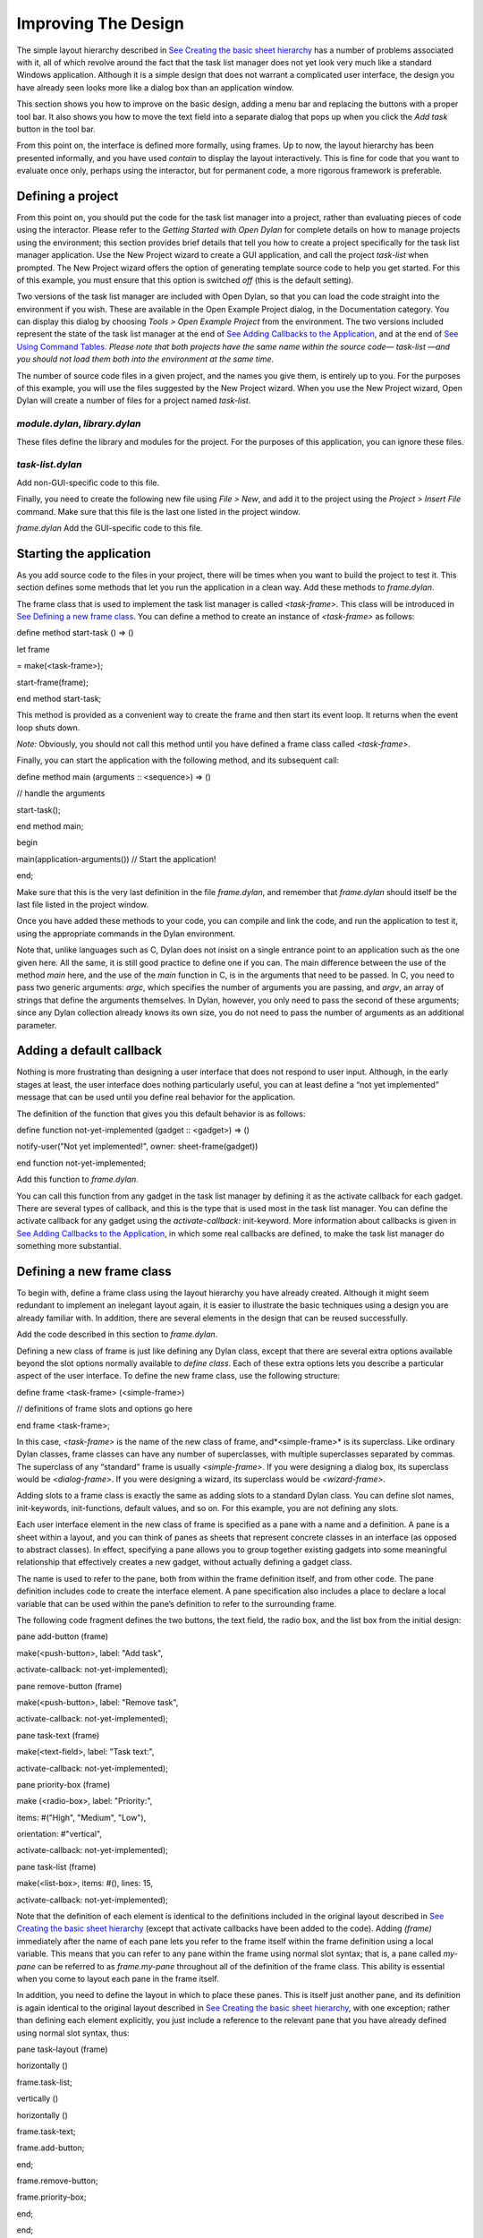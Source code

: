 ********************
Improving The Design
********************

The simple layout hierarchy described in `See Creating the basic sheet
hierarchy <design.htm#23252>`_ has a number of problems associated with
it, all of which revolve around the fact that the task list manager does
not yet look very much like a standard Windows application. Although it
is a simple design that does not warrant a complicated user interface,
the design you have already seen looks more like a dialog box than an
application window.

This section shows you how to improve on the basic design, adding a menu
bar and replacing the buttons with a proper tool bar. It also shows you
how to move the text field into a separate dialog that pops up when you
click the *Add task* button in the tool bar.

From this point on, the interface is defined more formally, using
frames. Up to now, the layout hierarchy has been presented informally,
and you have used *contain* to display the layout interactively. This is
fine for code that you want to evaluate once only, perhaps using the
interactor, but for permanent code, a more rigorous framework is
preferable.

Defining a project
------------------

From this point on, you should put the code for the task list manager
into a project, rather than evaluating pieces of code using the
interactor. Please refer to the *Getting Started with Open Dylan*
for complete details on how to manage projects using the environment;
this section provides brief details that tell you how to create a
project specifically for the task list manager application. Use the New
Project wizard to create a GUI application, and call the project
*task-list* when prompted. The New Project wizard offers the option of
generating template source code to help you get started. For this of
this example, you must ensure that this option is switched *off* (this
is the default setting).

Two versions of the task list manager are included with Open Dylan,
so that you can load the code straight into the environment if you wish.
These are available in the Open Example Project dialog, in the
Documentation category. You can display this dialog by choosing *Tools >
Open Example Project* from the environment. The two versions included
represent the state of the task list manager at the end of `See Adding
Callbacks to the Application <callbacks.htm#15598>`_, and at the end of
`See Using Command Tables <commands.htm#99799>`_. *Please note that both
projects have the same name within the source code—* *task-list* *—and
you should not load them both into the environment at the same time.*

The number of source code files in a given project, and the names you
give them, is entirely up to you. For the purposes of this example, you
will use the files suggested by the New Project wizard. When you use the
New Project wizard, Open Dylan will create a number of files for a
project named *task-list*.

*module.dylan*, *library.dylan*
''''''''''''''''''''''''''''''''

These files define the library and modules for the project. For the
purposes of this application, you can ignore these files.

*task-list.dylan*
'''''''''''''''''

Add non-GUI-specific code to this file.

Finally, you need to create the following new file using *File > New*,
and add it to the project using the *Project > Insert File* command.
Make sure that this file is the last one listed in the project window.

*frame.dylan* Add the GUI-specific code to this file.

Starting the application
------------------------

As you add source code to the files in your project, there will be times
when you want to build the project to test it. This section defines some
methods that let you run the application in a clean way. Add these
methods to *frame.dylan*.

The frame class that is used to implement the task list manager is
called *<task-frame>*. This class will be introduced in `See Defining a
new frame class <improve.htm#66956>`_. You can define a method to create
an instance of *<task-frame>* as follows:

define method start-task () => ()

let frame

= make(<task-frame>);

start-frame(frame);

end method start-task;

This method is provided as a convenient way to create the frame and then
start its event loop. It returns when the event loop shuts down.

*Note:* Obviously, you should not call this method until you have
defined a frame class called *<task-frame>*.

Finally, you can start the application with the following method, and
its subsequent call:

define method main (arguments :: <sequence>) => ()

// handle the arguments

start-task();

end method main;

begin

main(application-arguments()) // Start the application!

end;

Make sure that this is the very last definition in the file
*frame.dylan*, and remember that *frame.dylan* should itself be the
last file listed in the project window.

Once you have added these methods to your code, you can compile and link
the code, and run the application to test it, using the appropriate
commands in the Dylan environment.

Note that, unlike languages such as C, Dylan does not insist on a single
entrance point to an application such as the one given here. All the
same, it is still good practice to define one if you can. The main
difference between the use of the method *main* here, and the use of the
*main* function in C, is in the arguments that need to be passed. In C,
you need to pass two generic arguments: *argc*, which specifies the
number of arguments you are passing, and *argv*, an array of strings
that define the arguments themselves. In Dylan, however, you only need
to pass the second of these arguments; since any Dylan collection
already knows its own size, you do not need to pass the number of
arguments as an additional parameter.

Adding a default callback
-------------------------

Nothing is more frustrating than designing a user interface that does
not respond to user input. Although, in the early stages at least, the
user interface does nothing particularly useful, you can at least define
a “not yet implemented” message that can be used until you define real
behavior for the application.

The definition of the function that gives you this default behavior is
as follows:

define function not-yet-implemented (gadget :: <gadget>) => ()

notify-user("Not yet implemented!", owner: sheet-frame(gadget))

end function not-yet-implemented;

Add this function to *frame.dylan*.

You can call this function from any gadget in the task list manager by
defining it as the activate callback for each gadget. There are several
types of callback, and this is the type that is used most in the task
list manager. You can define the activate callback for any gadget using
the *activate-callback:* init-keyword. More information about callbacks
is given in `See Adding Callbacks to the
Application <callbacks.htm#15598>`_, in which some real callbacks are
defined, to make the task list manager do something more substantial.

Defining a new frame class
--------------------------

To begin with, define a frame class using the layout hierarchy you have
already created. Although it might seem redundant to implement an
inelegant layout again, it is easier to illustrate the basic techniques
using a design you are already familiar with. In addition, there are
several elements in the design that can be reused successfully.

Add the code described in this section to *frame.dylan*.

Defining a new class of frame is just like defining any Dylan class,
except that there are several extra options available beyond the slot
options normally available to *define class*. Each of these extra
options lets you describe a particular aspect of the user interface. To
define the new frame class, use the following structure:

define frame <task-frame> (<simple-frame>)

// definitions of frame slots and options go here

end frame <task-frame>;

In this case, *<task-frame>* is the name of the new class of frame,
and*<simple-frame>* is its superclass. Like ordinary Dylan classes,
frame classes can have any number of superclasses, with multiple
superclasses separated by commas. The superclass of any “standard” frame
is usually *<simple-frame>*. If you were designing a dialog box, its
superclass would be *<dialog-frame>*. If you were designing a wizard,
its superclass would be *<wizard-frame>*.

Adding slots to a frame class is exactly the same as adding slots to a
standard Dylan class. You can define slot names, init-keywords,
init-functions, default values, and so on. For this example, you are not
defining any slots.

Each user interface element in the new class of frame is specified as a
pane with a name and a definition. A pane is a sheet within a layout,
and you can think of panes as sheets that represent concrete classes in
an interface (as opposed to abstract classes). In effect, specifying a
pane allows you to group together existing gadgets into some meaningful
relationship that effectively creates a new gadget, without actually
defining a gadget class.

The name is used to refer to the pane, both from within the frame
definition itself, and from other code. The pane definition includes
code to create the interface element. A pane specification also includes
a place to declare a local variable that can be used within the pane’s
definition to refer to the surrounding frame.

The following code fragment defines the two buttons, the text field, the
radio box, and the list box from the initial design:

pane add-button (frame)

make(<push-button>, label: "Add task",

activate-callback: not-yet-implemented);

pane remove-button (frame)

make(<push-button>, label: "Remove task",

activate-callback: not-yet-implemented);

pane task-text (frame)

make(<text-field>, label: "Task text:",

activate-callback: not-yet-implemented);

pane priority-box (frame)

make (<radio-box>, label: "Priority:",

items: #("High", "Medium", "Low"),

orientation: #"vertical",

activate-callback: not-yet-implemented);

pane task-list (frame)

make(<list-box>, items: #(), lines: 15,

activate-callback: not-yet-implemented);

Note that the definition of each element is identical to the definitions
included in the original layout described in `See Creating the basic
sheet hierarchy <design.htm#23252>`_ (except that activate callbacks
have been added to the code). Adding *(frame)* immediately after the
name of each pane lets you refer to the frame itself within the frame
definition using a local variable. This means that you can refer to any
pane within the frame using normal slot syntax; that is, a pane called
*my-pane* can be referred to as *frame.my-pane* throughout all of the
definition of the frame class. This ability is essential when you come
to layout each pane in the frame itself.

In addition, you need to define the layout in which to place these
panes. This is itself just another pane, and its definition is again
identical to the original layout described in `See Creating the basic
sheet hierarchy <design.htm#23252>`_, with one exception; rather than
defining each element explicitly, you just include a reference to the
relevant pane that you have already defined using normal slot syntax,
thus:

pane task-layout (frame)

horizontally ()

frame.task-list;

vertically ()

horizontally ()

frame.task-text;

frame.add-button;

end;

frame.remove-button;

frame.priority-box;

end;

end;

To describe the top-level layout for the frame, you need to refer to
this pane using the *layout* option, as follows:

layout (frame) frame.task-layout;

You actually have a certain amount of freedom when choosing what to
define as a pane in the definition of a frame class. For example, the
layout in the *task-layout* pane actually contains a number of
sub-layouts. If you wanted, each one of these sub-layouts could be
defined as a separate pane within the frame definition. Note, however,
that you only have to “activate” the top-most layout; there should only
be one use of the *layout* option.

Similarly, you are free to use whatever programming constructs you like
when defining elements in your code. Just as in the earlier examples,
you could define the layouts with explicit calls to *make*, rather than
by using the *horizontally* and *vertically* macros. Thus, the following
definition of *task-layout* is just as valid as the one above:

pane task-layout (frame)

make(<row-layout>,

children: vector(frame.task-list,

make(<column-layout>,

children:

vector(make(<row-layout>,

children:

vector

(frame.task-text,

frame.add-button)

)))));

Notice that this construct is rather more complicated than the one using
macros!

Throughout this section, you may have noticed that you can identify a
sequence of steps that need to occur inside the definition of a frame.
It is good practice to keep this sequence in mind when writing your own
frame-based code:

Define the content panes
''''''''''''''''''''''''

Define the layout panes
'''''''''''''''''''''''

Use the *layout* option
'''''''''''''''''''''''

If you glue all the code defined in this section together, you end up
with the following complete definition of a frame class.

define frame <task-frame> (<simple-frame>)

pane add-button (frame)

make(<push-button>, label: "Add task",

activate-callback: not-yet-implemented);

pane remove-button (frame)

make(<push-button>, label: "Remove task",

activate-callback: not-yet-implemented);

pane task-text (frame)

make(<text-field>, label: "Task text:",

activate-callback: not-yet-implemented);

pane priority-box (frame)

make(<radio-box>, label: "Priority:",

items: #("High", "Medium", "Low"),

orientation: #"vertical",

activate-callback: not-yet-implemented);

pane task-list (frame)

make (<list-box>, items: #(), lines: 15,

activate-callback: not-yet-implemented);

pane task-layout (frame)

horizontally ()

frame.task-list;

vertically ()

horizontally ()

frame.task-text;

frame.add-button;

end;

frame.remove-button;

frame.priority-box;

end;

end;

layout (frame) frame.task-layout;

keyword title: = "Task List Manager";

end frame <task-frame>;

Note the addition of a *title:* keyword at the end of the definition.
This can be used to give any instance of the frame class a title that is
displayed in the title bar of the frame’s window when it is mapped to
the screen.

At this stage, the application still has no real functionality, and
there is no improvement in the interface compared to the initial design,
but by defining a frame class, the implementation is inherently more
robust, making it easier to modify and, eventually, maintain.

If you want to try running your code, remember that you need to define
some additional methods to create a frame instance and exit it cleanly.
Methods for doing this were provided in `See Starting the
application <improve.htm#17910>`_. If you define these methods now, you
can create running versions of each successive generation of the
application as it is developed.

Adding a tool bar
-----------------

So far, you have seen how to experiment interactively to create an
initial interface design. You have also seen how you can take that
initial design and turn it into a more rigorous definition, for use
within project source code, using a frame class. However, the design of
the interface still leaves a lot to be desired, and the application
still does not do anything. In this section, you start to look at
improving the overall design of the interface.

To begin with, add a tool bar to the interface of the application. Most
modern applications have a tool bar that runs along the top edge of the
main application window, beneath the application menu bar. Tool bars
contain a number of buttons that give you quick access to some of the
most common commands in the application. Each button has a label that
designates its use, or, more often, a small icon. Although you have
already added buttons to the interface that perform important tasks,
they have the appearance of buttons in a dialog box, rather than buttons
in the main window of an application. The solution is to use a tool bar.

Adding a tool bar to the definition of a frame class is very similar to
defining the overall layout of the panes in a frame class. You need to
create the tool bar as a pane in the frame definition, and then
incorporate it using the *tool-bar* clause, as shown below:

pane task-tool-bar (frame)

make(<tool-bar>, child: ...);

// more definitions here

tool-bar (frame) frame.task-tool-bar;

A tool bar has a layout as its child, and each button in the tool bar is
defined as a child of that layout. You can either define each button
within the definition of the tool bar itself, or, more appropriately,
define each button as a pane in the frame, and then refer to the names
of these panes in the tool bar definition.

In fact, the buttons you defined in the earlier interface design can be
used just as easily in a tool bar as they can within the main layout of
the application itself. However, first you must remove the buttons from
the task-layout pane of the definition of *<task-frame>*. (If you fail
to do this, DUIM attempts to use the same buttons in two different parts
of the interface, with undefined results.) A complete definition of a
simple tool bar containing two buttons is as follows:

pane task-tool-bar (frame)

make(<tool-bar>, child: horizontally ()

frame.add-button;

frame.remove-button

end);

// more definitions here

tool-bar (frame) frame.task-tool-bar;

A tool bar that only contains two buttons is on the lean side, however,
so let’s add two more buttons to open a file and save a file to disk.

pane open-button (frame)

make(<push-button>, label: "Open file",

activate-callback: not-yet-implemented);

pane save-button (frame)

make(<push-button>, label: "Save file",

activate-callback: not-yet-implemented);

// more definitions here

pane task-tool-bar (frame)

make(<tool-bar>,

child: horizontally ()

frame.open-button;

frame.save-button;

frame.add-button;

frame.remove-button

end);

// more definitions here

tool-bar (frame) frame.task-tool-bar;

More commonly, an icon is used to label buttons in a tool bar, rather
than a text label. You can do this by supplying an instance of *<image>*
to the *label:* init-keyword when you define the button, rather than an
instance of *<string>*.

So now the application has a tool bar. Somewhat oddly, it does not yet
have a menu bar or a system of menus — most tool bars represent a subset
of the commands already available from the application’s menu system. A
menu system is added to the task list manager in `See Adding Menus To
The Application <menus.htm#81811>`_.

Adding a status bar
-------------------

As well as a tool bar, most applications have a status bar. This is a
bar that runs along the bottom edge of the main application window, and
displays information about the current status of the application. At its
most basic, a status bar provides a label that displays text of some
sort. In many applications, status bars contain a number of different
fields, providing a wide range of functionality. At their most complex,
a status bar may have several different labels that display information
about the current state of the application, and labels that display help
for the currently selected menu command.

It is worth adding a very simple status bar to the task list
application. This contains a label that could eventually be used to
display the name of the file currently loaded into the application.
Adding a status bar to the definition of a frame class is very similar
to adding a tool bar: you need to define a pane that describes the
status bar, and then you need to incorporate it using the *status-bar*
clause.

pane task-status-bar (frame)

make(<status-bar>, label: "Task Manager");

// more definitions here

status-bar (frame) frame.task-status-bar;

Now you have added a status bar to the application. The next step is to
glue all the pieces together once again to create your modified frame
design.

Gluing the new design together
------------------------------

In improving the initial design of the application, you have added a
tool bar and a status bar. Adding a tool bar, in particular, has
obviated the need for some of the elements that you added to the earlier
version of the frame design. In this section, you throw away those
elements that are no longer needed, and add in the new elements, to
create a new, improved design for the frame class.

One part of the initial design you have not yet improved on is the radio
box that shows the priority of any task in the list. Ideally, rather
than using a radio box, you would display the priority of each task
alongside the task itself, within the list box. For now, however, keep
the radio box.

pane priority-box (frame)

make (<radio-box>,

items: $priority-items,

orientation: #"horizontal",

label-key: first,

value-key: second,

value: #"medium",

activate-callback: not-yet-implemented);

Notice that the orientation is no longer constrained to be vertical. In
the new design, a horizontal radio box looks better. By default, the
orientation of a radio box is horizontal, so you could just completely
remove the initialization of the *orientation:* init-keyword from the
definition of the pane. In general, though, if you care about the
orientation of a gadget, you should specify it explicitly, so leave the
init-keyword in the pane definition, and change its value, as shown
above.

Next, notice that the items are now specified using a named constant,
rather than by embedding literals in the pane definition. The definition
of this constant is as follows:

define constant $priority-items

= #(#("Low", #"low"),

#("Medium", #"medium"),

#("High", #"high"));

Add the definition for this constant to *frame.dylan*.

Using lists of string and symbol values in this constant lets you assign
values to the individual components of the radio box elegantly, in
conjunction with the other improvements to the definition of
*priority-box*.

The *label key* is a function which is passed an entry from the sequence
and returns a string to use as the label.
''''''''''''''''''''''''''''''''''''''''''''''''''''''''''''''''''''''''''''''''''''''''''''''''''''''''''''''''''

Assigning *first* to the label key of *priority-box* ensures that the
first element from each sub-list of *$priority-items* (the string) is
used as the label for the appropriate item. Thus, the first button in
priority box is labeled “Low”.

The *value key* is a function which is passed an entry and returns the
logical value of the entry.
''''''''''''''''''''''''''''''''''''''''''''''''''''''''''''''''''''''''''''''''''''''''''''''''''

Assigning *second* to the value key of *priority-box* ensures that the
second element from each sub-list of *$priority-items* (the symbol) is
used as the value for the appropriate item. Thus, the first button in
priority box has the value *#"low"*.

Lastly, *priority-box* is given a default value: *#"medium"*. This
ensures that the button labeled “Medium” is selected by default whenever
*priority-box* is first created.

The definitions for *add-button*, *remove-button*, and *task-list*
remain unchanged from the initial design. In addition, you need to add
the definitions for *open-button* and *save-button* described in `See
Adding a tool bar <improve.htm#32725>`_.

You also need to add in the definitions for the tool bar and status bar
themselves, as described in `See Adding a tool bar <improve.htm#32725>`_
and `See Adding a status bar <improve.htm#26367>`_.

The definition for *task-layout* has become much simpler. Because you
have added buttons to the tool bar, the main layout for the application
has reduced to a single column layout whose children are *task-list* and
*priority-box*.

The definition for the new design of the frame class now looks as
follows (button definitions vary slightly for the Task List 2 project,
see `See A task list manager using command tables <source.htm#52969>`_):

define frame <task-frame> (<simple-frame>)

// definition of buttons

pane add-button (frame)

make(<push-button>, label: "Add task",

activate-callback: not-yet-implemented);

pane remove-button (frame)

make(<push-button>, label: "Remove task",

activate-callback: not-yet-implemented);

pane open-button (frame)

make(<push-button>, label: "Open file",

activate-callback: not-yet-implemented);

pane save-button (frame)

make(<push-button>, label: "Save file",

activate-callback: not-yet-implemented);

// definition of radio box

pane priority-box (frame)

make (<radio-box>,

items: $priority-items,

orientation: #"horizontal",

label-key: first,

value-key: second,

value: #"medium",

activate-callback: not-yet-implemented);

// definition of tool bar

pane task-tool-bar (frame)

make(<tool-bar>,

child: horizontally ()

frame.open-button;

frame.save-button;

frame.add-button;

frame.remove-button

end);

// definition of status bar

pane task-status-bar (frame)

make(<status-bar>, label: "Task Manager");

// definition of list

pane task-list (frame)

make (<list-box>, items: #(), lines: 15,

activate-callback: not-yet-implemented);

// main layout

pane task-layout (frame)

vertically ()

frame.task-list;

frame.priority-box;

end;

// activation of frame elements

layout (frame) frame.task-layout;

tool-bar (frame) frame.task-tool-bar;

status-bar (frame) frame.task-status-bar;

// frame title

keyword title: = "Task List Manager";

end frame <task-frame>;

Note that this definition does not incorporate the original *task-text*
pane defined in `See Defining a new frame class <improve.htm#66956>`_.
In fact, this part of the original interface is handled differently in
the final design, and is re-implemented in `See Creating a dialog for
adding new items <improve.htm#89811>`_.

Creating a dialog for adding new items
--------------------------------------

You may be wondering what has happened to *task-text*, the text field
in which you typed the text of each new task. In the new design, this is
moved to a new dialog box that is popped up whenever you choose a
command to add a new task to the list. This section shows you how to
define this dialog.

The method *prompt-for-task* below creates and displays a dialog that
asks the user to type the text for a new task. The definition of
*task-text* is very similar to the definition you provided in the
initial design, with the exception that the activate callback exits the
dialog, rather than calling the *not-yet-implemented* function.

The dialog box created by the prompt-for-task method

.. figure:: ../images/new-task.png
   :align: center

The method takes two keyword arguments: a title, which is assigned a
value by default, and an owner, which is used as the owner for the
dialog that is displayed by *prompt-for-task*. Note that the title is
never explicitly set by any calls to *prompt-for-task* in the task list
manager; it is provided here as an illustration of how you can provide a
default value for a keyword argument, rather than requiring that it
either always be passed in the call to the method, or that it be
hard-wired into the code.

The method returns two values: the name of the new task, that is, the
text that the user types into the text field, and the priority of the
new task.

Add this method to *frame.dylan*.

*Note:* The definition of the *prompt-for-task* method uses the
*<priority>* type. Note that this type is defined in `See Defining the
underlying data structures for tasks <callbacks.htm#71186>`_. Until the
relevant code in `See Defining the underlying data structures for
tasks <callbacks.htm#71186>`_ is added to your project, any attempt to
build it will generate a serious warning.

define method prompt-for-task

(#key title = "Type text of new task", owner)

=> (name :: false-or(<string>),

priority :: false-or(<priority>))

let task-text

= make(<text-field>,

label: "Task text:",

activate-callback: exit-dialog);

let priority-field

= make(<radio-box>,

items: $priority-items,

label-key: first,

value-key: second,

value: #"medium");

let frame-add-task-dialog

= make(<dialog-frame>,

title: title,

owner: owner,

layout: vertically ()

task-text;

priority-field

end,

input-focus: task-text);

if (start-dialog(frame-add-task-dialog))

values(gadget-value(task-text), gadget-value(priority-field))

end

end method prompt-for-task;

Notice that the dialog used in the *prompt-for-task* method is created
inline within the method definition. In this particular case, the dialog
is only ever needed within the context of *prompt-for-task* and so it is
not necessary to use *define frame* to create a distinct class of frame
specifically for this dialog.

Note also that *OK* and *Cancel* buttons are generated automatically for
a dialog box; you do not need to define them explicitly.

Later on, the activate callback you define for the *add-button* pane
calls this method, then inserts the return value into the list
*task-list*.
